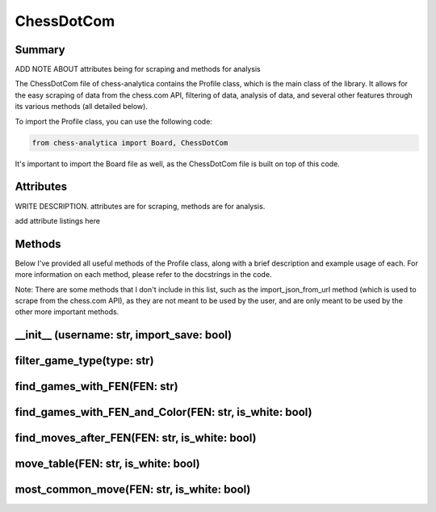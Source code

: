 ChessDotCom
============

Summary
---------------

ADD NOTE ABOUT attributes being for scraping and methods for analysis

The ChessDotCom file of chess-analytica contains the Profile class, which 
is the main class of the library.  It allows for the easy scraping of 
data from the chess.com API, filtering of data, analysis of data, and several other features through its various methods (all detailed below).

To import the Profile class, you can use the following code:

.. code-block:: python

   from chess-analytica import Board, ChessDotCom

It's important to import the Board file as well, as the ChessDotCom file is built on top of this code.

Attributes
-------------
WRITE DESCRIPTION.  attributes are for scraping, methods are for analysis.

add attribute listings here

Methods
----------------
Below I've provided all useful methods of the Profile class, along with a brief description and example usage of each.  For more information on each method, please refer to the docstrings in the code.

Note: There are some methods that I don't include in this list, such as the import_json_from_url method (which is used to scrape from the chess.com API), as they are not meant to be used by the user, and are only meant to be used by the other more important methods.

__init__ (username: str, import_save: bool)
---------------------------------------------------------------------

filter_game_type(type: str)
---------------------------

find_games_with_FEN(FEN: str)
---------------------------------

find_games_with_FEN_and_Color(FEN: str, is_white: bool)
------------------------------------------------------------

find_moves_after_FEN(FEN: str, is_white: bool)
------------------------------------------------

move_table(FEN: str, is_white: bool)
--------------------------------------------

most_common_move(FEN: str, is_white: bool)
----------------------------------------------
